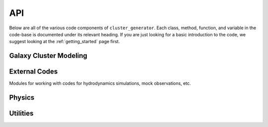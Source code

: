 API
===

Below are all of the various code components of ``cluster_generator``. Each class, method, function, and variable in the code-base
is documented under its relevant heading. If you are just looking for a basic introduction to the code, we suggest looking at the
:ref:`getting_started` page first.



Galaxy Cluster Modeling
-----------------------

.. autosummary::
    :toctree: _as_gen
    :recursive:
    :template: module.rst

    radial_profiles
    ics
    model
    particles

External Codes
----------------

Modules for working with codes for hydrodynamics simulations, mock observations, etc.

.. autosummary::
    :toctree: _as_gen
    :recursive:
    :template: module.rst

    codes
    data_structures


Physics
-------

.. autosummary::
    :toctree: _as_gen
    :recursive:
    :template: module.rst

    relations
    virial
    fields

Utilities
---------

.. autosummary::
    :toctree: _as_gen
    :template: module.rst
    :recursive:

    opt
    utilities
